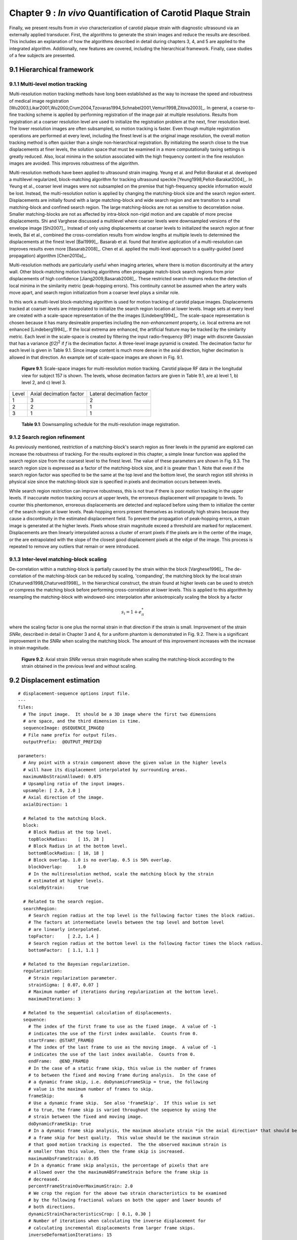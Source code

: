 =============================================================
Chapter 9 : *In vivo* Quantification of Carotid Plaque Strain
=============================================================

.. sectnum::
  :prefix: 9.

Finally, we present results from *in vivo* characterization of carotid plaque
strain with diagnostic ultrasound via an externally applied transducer.  First,
the algorithms to generate the strain images and reduce the results are
described.  This includes an explanation of how the algorithms described in detail
during chapters 3, 4, and 5 are applied to the integrated algorithm.
Additionally, new features are covered, including the hierarchical framework.
Finally, case studies of a few subjects are presented.

.. |scalespace| replace:: Fig. 9.1

.. |scalespace_long| replace:: **Figure 9.1**

.. |companding| replace:: Fig. 9.2

.. |companding_long| replace:: **Figure 9.2**

.. |displacement_sequence_options| replace:: Fig. 9.3

.. |displacement_sequence_options_long| replace:: **Figure 9.3**



.. |downsampling_schedule| replace:: Table 9.1

.. |downsampling_schedule_long| replace:: **Table 9.1**

~~~~~~~~~~~~~~~~~~~~~~
Hierarchical framework
~~~~~~~~~~~~~~~~~~~~~~

Multi-level motion tracking
===========================

Multi-resolution motion tracking methods have long been established as the way to
increase the speed and robustness of medical image registration
[Wu2003,Likar2001,Wu2000,Crum2004,Tzovaras1994,Schnabel2001,Vemuri1998,Zitova2003]_.
In general, a coarse-to-fine tracking scheme is applied by performing
registration of the image pair at multiple resolutions.  Results from
registration at a coarser resolution level are used to initialize the
registration problem at the next, finer resolution level.  The lower resolution
images are often subsampled, so motion tracking is faster.  Even
though multiple registration operations are performed at every level, including
the finest level is at the original image resolution, the overall motion tracking
method is often quicker than a single non-hierarchical registration.  By
initializing the search close to the true displacements at finer levels, the
solution space that must be examined in a more computationally taxing settings
is greatly reduced.  Also, local minima in the solution associated with the high
frequency content in the fine resolution images are avoided.  This improves
robustness of the algorithm.

Multi-resolution methods have been applied to ultrasound strain imaging.  Yeung
et al. and Pellot-Barakat et al. developed a multilevel regularized,
block-matching algorithm for tracking ultrasound speckle
[Yeung1998,Pellot-Barakat2004]_.  In Yeung et al., coarser level images
were not subsampled on the premise that high-frequency speckle information would
be lost.  Instead, the multi-resolution notion is applied by changing the
matching-block size and the search region extent.  Displacements are initially
found with a large matching-block and wide search region and are transition to a
small matching-block and confined search region.  The large matching-blocks are
not as sensitive to decorrelation noise.  Smaller matching-blocks are not as
affected by intra-block non-rigid motion and are capable of more precise
displacements.  Shi and Varghese discussed a multilevel where coarser levels
were downsampled versions of the envelope image [Shi2007]_.  Instead of only
using displacements at coarser levels to initialized the search region at finer
levels, Bai et al., combined the cross-correlation results from window lengths
at multiple levels to determined the displacements at the finest level
[Bai1999]_.  Basarab et al. found that iterative application of a
multi-resolution can improves results even more [Basarab2008]_.  Chen et al.
applied the multi-level approach to a quality-guided (seed propagation)
algorithm [Chen2010a]_.

Multi-resolution methods are particularly useful when imaging arteries, where
there is motion discontinuity at the artery wall.  Other block-matching motion
tracking algorithms often propagate match-block search regions from prior
displacements of high confidence [Jiang2009,Basarab2008]_.  These restricted
search regions reduce the detection of local minima in the similarity metric
(peak-hopping errors).  This continuity cannot be assumed when the artery walls
move apart, and search region initialization from a coarser level plays a
similar role.


In this work a multi-level block-matching algorithm is used for motion tracking
of carotid plaque images.  Displacements tracked at coarser levels are
interpolated to initialize the search region location at lower levels.  Image
sets at every level are created with a scale-space representation of the the
images [Lindeberg1994]_.  The scale-space representation is chosen because it
has many desireable properties including the *non-enhancement* property, i.e.
local extrema are not enhanced [Lindeberg1994]_.  If the local extrema are
enhanced, the artificial feature may be tracked by the similarity metric.  Each
level in the scale-space is created by filtering the input radio-frequency (RF)
image with discrete Gaussian that has a variance *(f/2)*\ :sup:`2` if *f* is
the decimation factor.  A three-level image pyramid is created.  The decimation
factor for each level is given in |downsampling_schedule|.  Since image content
is much more dense in the axial direction, higher decimation is allowed in that
direction.  An example set of scale-space images are shown in |scalespace|.

.. image:: images/scalespace.png
  :align: center
  :width: 16cm
  :height: 5.16cm
.. highlights::

  |scalespace_long|:  Scale-space images for multi-resolution motion tracking.
  Carotid plaque RF data in the longitudal view for subject 157 is shown.
  The levels, whose decimation factors are given in |downsampling_schedule|,
  are a) level 1, b) level 2, and c) level 3.

=========== ========================= ===========================
Level        Axial decimation factor  Lateral decimation factor
----------- ------------------------- ---------------------------
1            3                        2
2            2                        1
3            1                        1
=========== ========================= ===========================

.. highlights::

  |downsampling_schedule_long|: Downsampling schedule for the multi-resolution
  image registration.

Search region refinement
========================

As previously mentioned, restriction of a matching-block's search region as
finer levels in the pyramid are explored can increase the robustness of
tracking.  For the results explored in this chapter, a simple linear function
was applied the search region size from the coarsest level to the finest level.
The value of these parameters are shown in |displacement_sequence_options|.  The
search region size is expressed as a factor of the matching-block size, and it is
greater than 1.  Note that even if the search region factor was specified to be
the same at the top level and the bottom level, the search region still shrinks
in physical size since the matching-block size is specified in pixels and
decimation occurs between levels.

While search region restriction can improve robustness, this is not true if
there is poor motion tracking in the upper levels.  If inaccurate motion
tracking occurs at upper levels, the erroreous displacement will propagate to
levels.  To counter this phentomenon, erroreous displacements are detected and
replaced before using them to initialize the center of the search region at
lower levels.  Peak-hopping errors present themselves as irrationally high
strains because they cause a discontinuity in the estimated displacement field.
To prevent the propagation of peak-hopping errors, a strain image is generated
at the higher levels.  Pixels whose strain magnitude exceed a threshold are
marked for replacement.  Displacements are then linearly interpolated across a
cluster of errant pixels if the pixels are in the center of the image, or the
are extrapolated with the slope of the closest good displacement pixels at the
edge of the image.  This process is repeated to remove any outliers that remain
or were introduced.

Inter-level matching-block scaling
=====================================

De-correlation within a matching-block is partially caused by the strain within
the block [Varghese1996]_.  The de-correlation of the matching-block can be
reduced by scaling, 'companding',  the matching block by the local strain
[Chaturvedi1998,Chaturvedi1998]_.  In the hierarchical construct, the strain
found at higher levels can be used to stretch or compress the matching block
before performing cross-correlation at lower levels.  This is applied to this
algorithm by resampling the matching-block with windowed-sinc interpolation
after anisotropically scaling the block by a factor

.. math:: s_i = 1 + e_{ii}^*

where the scaling factor is one plus the normal strain in that direction if the
strain is small.  Improvement of the strain *SNRe*, described in detail in
Chapter 3 and 4, for a uniform phantom is demonstrated in |companding|.  There
is a significant improvement in the *SNRe* when scaling the matching block.  The
amount of this improvement increases with the increase in strain magnitude.

.. image:: images/companding.png
  :align: center
  :width: 8cm
  :height: 5.99cm
.. highlights::

  |companding_long|: Axial strain *SNRe* versus strain magnitude when scaling
  the matching-block according to the strain obtained in the previous level and
  without scaling.

~~~~~~~~~~~~~~~~~~~~~~~
Displacement estimation
~~~~~~~~~~~~~~~~~~~~~~~

::

  # displacement-sequence options input file.
  ---
  files:
    # The input image.  It should be a 3D image where the first two dimensions
    # are space, and the third dimension is time.
    sequenceImage: @SEQUENCE_IMAGE@
    # File name prefix for output files.
    outputPrefix:  @OUTPUT_PREFIX@

  parameters:
    # Any point with a strain component above the given value in the higher levels
    # will have its displacement interpolated by surrounding areas.
    maximumAbsStrainAllowed: 0.075
    # Upsampling ratio of the input images.
    upsample: [ 2.0, 2.0 ]
    # Axial direction of the image.
    axialDirection: 1

    # Related to the matching block.
    block:
      # Block Radius at the top level.
      topBlockRadius:    [ 15, 28 ]
      # Block Radius in at the bottom level.
      bottomBlockRadius: [ 10, 18 ]
      # Block overlap. 1.0 is no overlap. 0.5 is 50% overlap.
      blockOverlap:      1.0
      # In the multiresolution method, scale the matching block by the strain
      # estimated at higher levels.
      scaleByStrain:     true

    # Related to the search region.
    searchRegion:
      # Search region radius at the top level is the following factor times the block radius.
      # The factors at intermediate levels between the top level and bottom level
      # are linearly interpolated.
      topFactor:     [ 2.2, 1.4 ]
      # Search region radius at the bottom level is the following factor times the block radius.
      bottomFactor:  [ 1.1, 1.1 ]

    # Related to the Bayesian regularization.
    regularization:
      # Strain regularization parameter.
      strainSigma: [ 0.07, 0.07 ]
      # Maximum number of iterations during regularization at the bottom level.
      maximumIterations: 3

    # Related to the sequential calculation of displacements.
    sequence:
      # The index of the first frame to use as the fixed image.  A value of -1
      # indicates the use of the first index available.  Counts from 0.
      startFrame: @START_FRAME@
      # The index of the last frame to use as the moving image.  A value of -1
      # indicates the use of the last index available.  Counts from 0.
      endFrame:   @END_FRAME@
      # In the case of a static frame skip, this value is the number of frames
      # to between the fixed and moving frame during analysis.  In the case of
      # a dynamic frame skip, i.e. doDynamicFrameSkip = true, the following
      # value is the maximum number of frames to skip.
      frameSkip:          6
      # Use a dynamic frame skip.  See also 'frameSkip'.  If this value is set
      # to true, the frame skip is varied throughout the sequence by using the
      # strain between the fixed and moving image.
      doDynamicFrameSkip: true
      # In a dynamic frame skip analysis, the maximum absolute strain *in the axial direction* that should be observed in
      # a frame skip for best quality.  This value should be the maximum strain
      # that good motion tracking is expected.  The the observed maximum strain is
      # smaller than this value, then the frame skip is increased.
      maximumAbsFrameStrain: 0.05
      # In a dynamic frame skip analysis, the percentage of pixels that are
      # allowed over the the maximumABSFrameStrain before the frame skip is
      # decreased.
      percentFrameStrainOverMaximumStrain: 2.0
      # We crop the region for the above two strain characteristics to be examined
      # by the following fractional values on both the upper and lower bounds of
      # both directions.
      dynamicStrainCharacteristicsCrop: [ 0.1, 0.30 ]
      # Number of iterations when calculating the inverse displacement for
      # calculating incremental displacements from larger frame skips.
      inverseDeformationIterations: 15
  ...

.. highlights:: 

  |displacement_sequence_options_long|: Relevant sections from the algorithm configuration file
  for motion tracking used to analyze the plaques studied in this chapter.  

~~~~~~~~~~~~~~~~~
Strain estimation
~~~~~~~~~~~~~~~~~

~~~~~~~~~~
References
~~~~~~~~~~

